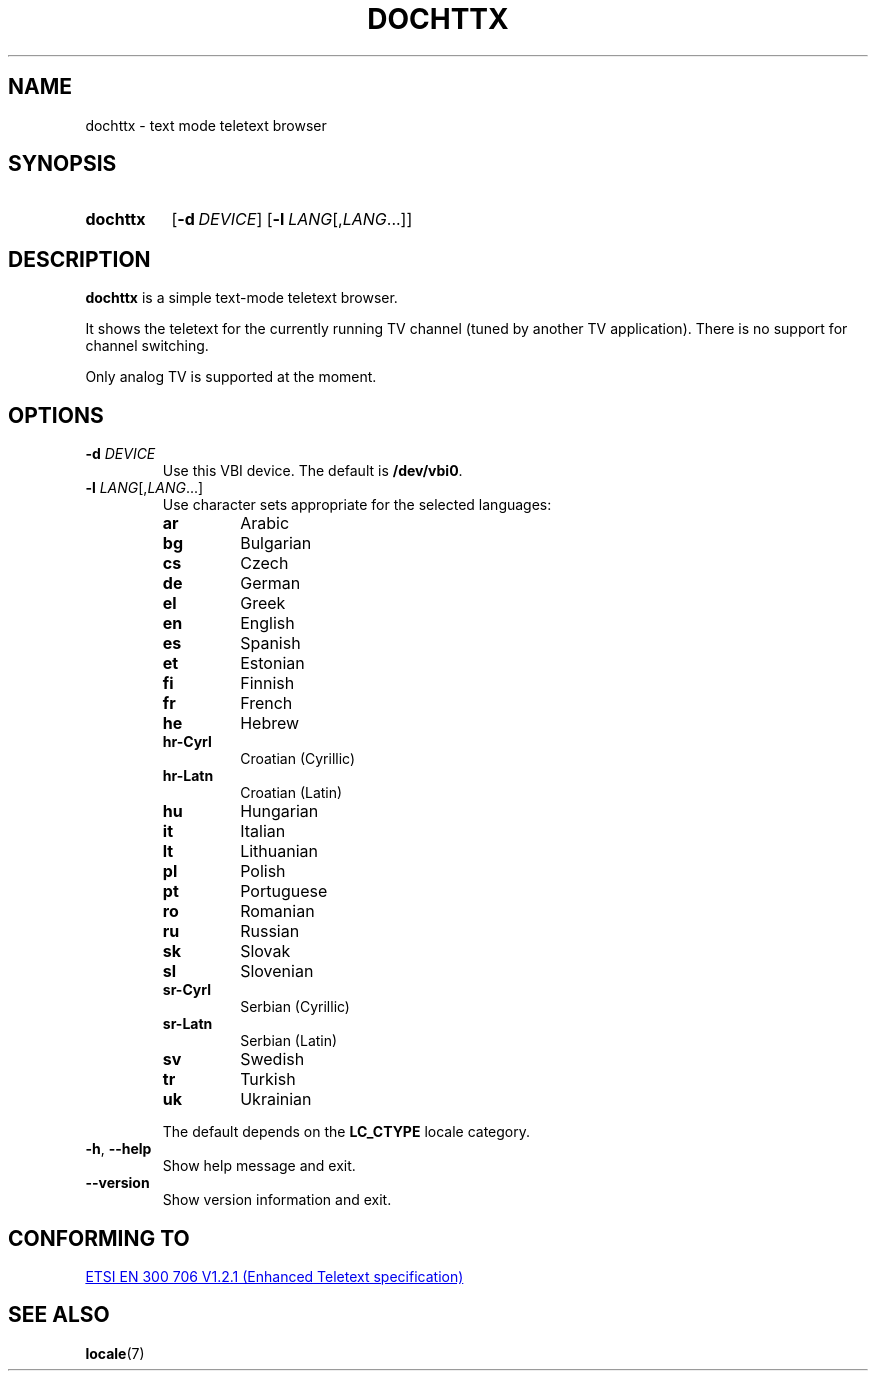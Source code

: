 .\" Copyright © 2019 Jakub Wilk <jwilk@jwilk.net>
.\" SPDX-License-Identifier: MIT

.TH DOCHTTX 1 2019-02-01 "dochttx 0.3.1" ""
.SH NAME
dochttx \- text mode teletext browser
.SH SYNOPSIS
.SY dochttx
.OP \-d DEVICE
.OP \-l LANG\fR[,\fPLANG\fR\&.\|.\|.\&]
.YS
.SH DESCRIPTION
.B dochttx
is a simple text-mode teletext browser.
.PP
It shows the teletext for the currently running TV channel (tuned by another TV application).
There is no support for channel switching.
.PP
Only analog TV is supported at the moment.
.SH OPTIONS
.TP
.B \-d \fIDEVICE\fP
Use this VBI device.
The default is \fB/dev/vbi0\fP.
.TP
.B \-l \fILANG\fR[,\fILANG\fR\&.\|.\|.\&]
Use character sets appropriate for the selected languages:
.RS
.TP
.B ar
Arabic
.TP
.B bg
Bulgarian
.TP
.B cs
Czech
.TP
.B de
German
.TP
.B el
Greek
.TP
.B en
English
.TP
.B es
Spanish
.TP
.B et
Estonian
.TP
.B fi
Finnish
.TP
.B fr
French
.TP
.B he
Hebrew
.TP
.B hr-Cyrl
Croatian (Cyrillic)
.TP
.B hr-Latn
Croatian (Latin)
.TP
.B hu
Hungarian
.TP
.B it
Italian
.TP
.B lt
Lithuanian
.TP
.B pl
Polish
.TP
.B pt
Portuguese
.TP
.B ro
Romanian
.TP
.B ru
Russian
.TP
.B sk
Slovak
.TP
.B sl
Slovenian
.TP
.B sr-Cyrl
Serbian (Cyrillic)
.TP
.B sr-Latn
Serbian (Latin)
.TP
.B sv
Swedish
.TP
.B tr
Turkish
.TP
.B uk
Ukrainian
.RE
.IP
The default depends on the
.B LC_CTYPE
locale category.
.TP
.BR \-h ", " \-\-help
Show help message and exit.
.TP
.B \-\-version
Show version information and exit.
.SH CONFORMING TO
.UR https://www.etsi.org/\:deliver/\:etsi_en/\:300700_300799/\:300706/\:01.02.01_60/\:en_300706v010201p.pdf
ETSI EN 300 706 V1.2.1 (Enhanced Teletext specification)
.UE
.SH SEE ALSO
.BR locale (7)
